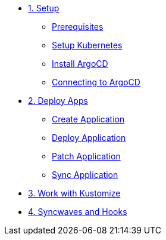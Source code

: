 * xref:01-setup.adoc[1. Setup]
** xref:01-setup.adoc#prerequisite[Prerequisites]
** xref:01-setup.adoc#kubernetes[Setup Kubernetes]
** xref:01-setup.adoc#install_argocd[Install ArgoCD]
** xref:01-setup.adoc#connect_argocd[Connecting to ArgoCD]

* xref:02-deploy.adoc[2. Deploy Apps]
** xref:02-deploy.adoc#create_application[Create Application]
** xref:02-deploy.adoc#deploy_application[Deploy Application]
** xref:02-deploy.adoc#patch_application[Patch Application]
** xref:02-deploy.adoc#patch_application[Sync Application]

* xref:03-kustomize.adoc[3. Work with Kustomize]

* xref:04-syncwave-and-hooks.adoc[4. Syncwaves and Hooks]